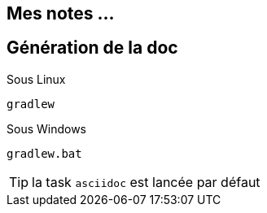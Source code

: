 == Mes notes ...

== Génération de la doc

Sous Linux

 gradlew

Sous Windows

 gradlew.bat

TIP: la task `asciidoc` est lancée par défaut
